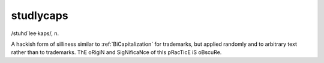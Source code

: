 .. _studlycaps:

============================================================
studlycaps
============================================================

/stuhd´lee·kaps/, n\.

A hackish form of silliness similar to :ref:`BiCapitalization` for trademarks, but applied randomly and to arbitrary text rather than to trademarks.
ThE oRigiN and SigNificaNce of thIs pRacTicE iS oBscuRe.

